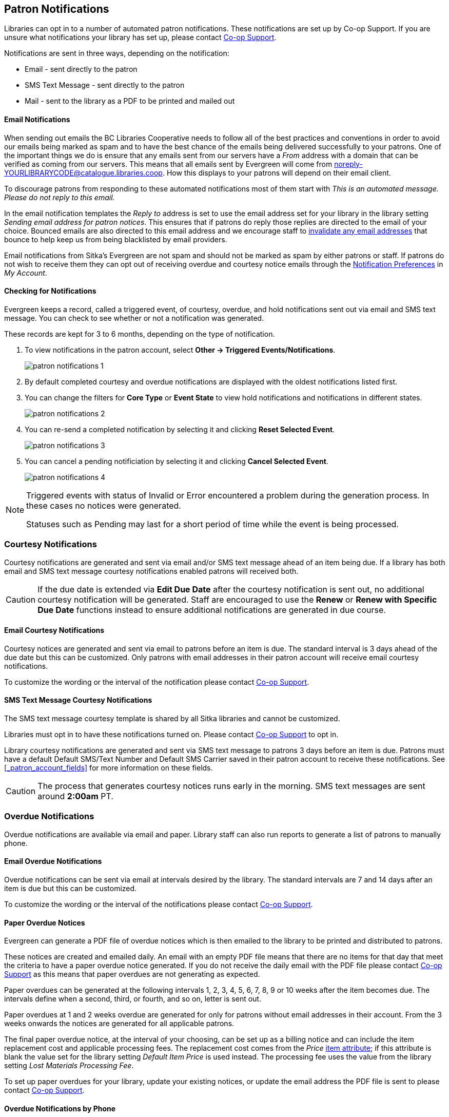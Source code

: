 [[admin-notice]]
Patron Notifications
--------------------

Libraries can opt in to a number of automated patron notifications.  These notifications are set up by 
Co-op Support.  If you are unsure what notifications your library has set up, please contact 
xref:https://bc.libraries.coop/support/[Co-op Support].

Notifications are sent in three ways, depending on the notification:

* Email - sent directly to the patron
* SMS Text Message - sent directly to the patron
* Mail - sent to the library as a PDF to be printed and mailed out 

Email Notifications
^^^^^^^^^^^^^^^^^^^

When sending out emails the BC Libraries Cooperative needs to follow all of the best practices and conventions
in order to avoid our emails being marked as spam and to have the best chance of the emails being delivered
successfully to your patrons.  One of the important things we do is ensure that any emails sent 
from our servers have a _From_ address with a domain that can be verified as coming from our servers.  This 
means that all emails sent by Evergreen will come from noreply-YOURLIBRARYCODE@catalogue.libraries.coop. How
this displays to your patrons will depend on their email client.

To discourage patrons from responding to these automated
notifications most of them start with _This is an automated message.  Please do not reply to this email._

In the email notification templates the _Reply to_ address is set to use the email address set for your library
in the library setting _Sending email address for patron notices_.  This ensures that if patrons do reply those
replies are directed to the email of your choice. Bounced emails are also directed to this email address and we 
encourage staff to xref:_invalidating_an_email_address[invalidate any email addresses] that bounce
to help keep us from being blacklisted by email providers.  

Email notifications from Sitka's Evergreen are not spam and should not be marked as spam by either patrons 
or staff.  If patrons do not wish to receive them they can opt out of receiving overdue and courtesy notice 
emails through the xref:_notification_preferences[Notification Preferences] in _My Account_.

Checking for Notifications
^^^^^^^^^^^^^^^^^^^^^^^^^^
(((Patron Notifications, Action Triggers)))
(((Triggered Events)))

Evergreen keeps a record, called a triggered event, of courtesy, overdue, and hold notifications sent 
out via email and SMS text message.  You can check to see whether or not a notification was generated.

These records are kept for 3 to 6 months, depending on the type of notification.

. To view notifications in the patron account, select *Other → Triggered Events/Notifications*.
+
image:images/admin/patron-notifications-1.png[]
+
. By default completed courtesy and overdue notifications are displayed with the oldest notifications listed first.
. You can change the filters for *Core Type* or *Event State* to view hold notifications and notifications in different
states.
+
image:images/admin/patron-notifications-2.png[]
+
. You can re-send a completed notification by selecting it and clicking *Reset Selected Event*.
+
image:images/admin/patron-notifications-3.png[]
+
. You can cancel a pending notificiation by selecting it and clicking *Cancel Selected Event*.
+
image:images/admin/patron-notifications-4.png[]


[NOTE]
======
Triggered events with status of Invalid or Error encountered a problem during the generation process.
In these cases no notices were generated.

Statuses such as Pending may last for a short period of time while the event is being processed.
======

Courtesy Notifications
~~~~~~~~~~~~~~~~~~~~~~

Courtesy notifications are generated and sent via email and/or SMS text message ahead of an item being due.  
If a library has both email and SMS text message courtesy notifications enabled patrons will received both.

[CAUTION]
=========
If the due date is extended via *Edit Due Date* after the courtesy notification is sent out, no 
additional courtesy notification will be generated. Staff are encouraged to use the *Renew* or 
*Renew with Specific Due Date* functions instead to ensure additional notifications are generated in 
due course.
=========


Email Courtesy Notifications
^^^^^^^^^^^^^^^^^^^^^^^^^^^^

Courtesy notices are generated and sent via email to patrons before an item is due. The standard interval
is 3 days ahead of the due date but this can be customized.  Only patrons with email addresses in their 
patron account will receive email courtesy notifications.

To customize the wording or the interval of the notification please contact 
xref:https://bc.libraries.coop/support/[Co-op Support].


SMS Text Message Courtesy Notifications
^^^^^^^^^^^^^^^^^^^^^^^^^^^^^^^^^^^^^^^

The SMS text message courtesy template is shared by all Sitka libraries and cannot be customized.

Libraries must opt in to have these notifications turned on. Please contact 
xref:https://bc.libraries.coop/support/[Co-op Support] to opt in.

Library courtesy notifications are generated and sent via SMS text message to patrons 3 days before 
an item is due. Patrons must have a default Default SMS/Text Number and Default SMS Carrier
 saved in their patron account to receive these notifications. See xref:_patron_account_fields[] for more
 information on these fields.

[CAUTION]
=========
The process that generates courtesy notices runs early in the morning.  SMS text messages are sent around 
*2:00am* PT. 
=========


Overdue Notifications
~~~~~~~~~~~~~~~~~~~~~

Overdue notifications are available via email and paper.  Library staff can also run reports to generate a 
list of patrons to manually phone.


Email Overdue Notifications
^^^^^^^^^^^^^^^^^^^^^^^^^^^

Overdue notifications can be sent via email at intervals desired by the library.  The standard intervals
are 7 and 14 days after an item is due but this can be customized. 

To customize the wording or the interval of the notifications please contact 
xref:https://bc.libraries.coop/support/[Co-op Support].

Paper Overdue Notices
^^^^^^^^^^^^^^^^^^^^^

Evergreen can generate a PDF file of overdue notices which is then emailed to the library to be printed and 
distributed to patrons. 

These notices are created and emailed daily.  An email with an empty PDF file means that there are no items 
for that day that meet the criteria to have a paper overdue notice generated. If you do not receive the
daily email with the PDF file please contact xref:https://bc.libraries.coop/support/[Co-op Support] as this
means that paper overdues are not generating as expected.

Paper overdues can be generated at the following intervals 1, 2, 3, 4, 5, 6, 7, 8, 9 or 10 weeks after the 
item becomes due. The intervals define when a second, third, or fourth, and so on, letter is sent out.

Paper overdues at 1 and 2 weeks overdue are generated for only for patrons without email addresses in their 
account. From the 3 weeks onwards the notices are generated for all applicable patrons.

The final paper overdue notice, at the interval of your choosing, can be set up as a billing notice and can
include the item replacement cost and applicable processing fees. The replacement cost comes from the 
_Price_ xref:_item_attributes[item attribute]; if this attribute is blank the value set for the library
setting _Default Item Price_ is used instead.  The processing fee uses the value from the library 
setting _Lost Materials Processing Fee_.

To set up paper overdues for your library, update your existing notices, or update the
email address the PDF file is sent to please contact 
xref:https://bc.libraries.coop/support/[Co-op Support].


Overdue Notifications by Phone
^^^^^^^^^^^^^^^^^^^^^^^^^^^^^^

In some circumstances staff may wish to manually contact patrons with overdue items via the phone.

You can use the report template _Overdues Within Time Span -Phone List for Patrons without Email 
(based on Checkout Library)_ to generate a list of patrons with overdue items in the timeframe you 
specify that do not have an email address on file.

You can also use the report template _Overdues Within Time Span - General (Based on Checkout Library)_
to generate a list of all patrons with overdue items in the timeframe you specify.

Both of these report template can be found under *Shared Folders -> Sitka_templates -> Circulation -> 
Overdue and others*.  These reports can be run as a one off or set up as a 
xref:/_running_recurring_reports[recurring report] which emails
the report to the specified staff email.

Overdue Mark Lost Notification
^^^^^^^^^^^^^^^^^^^^^^^^^^^^^^

Evergreen can automatically mark items as lost that have been overdue for a specfied period of time.  When this
process runs the item is set the status of lost and a lost bill is applied to the patron's account.  
The bill includes the item's replacement cost from the _Price_ xref:_item_attributes[item attribute], 
if this attribute is blank the value set for the library setting _Default Item Price_ is used instead, and
a processing fee from the value in the library setting _Lost Materials Processing Fee_.

When enabled the Overdue Mark Lost notification is sent via email to patrons when Evergreen automatically
 marks an item as lost.  This notification is not sent when staff manually mark an item as lost.
 
If you use paper overdues you may to have this set up so that items are marked lost in tandem with a 
paper overdue billing notice being generated.

To customize the wording of the notification or set up the automatic to lost process please contact 
xref:https://bc.libraries.coop/support/[Co-op Support].

Circulation Notifications
~~~~~~~~~~~~~~~~~~~~~~~~~

Check Out Receipts
^^^^^^^^^^^^^^^^^^

Patrons have the option to receive their check out receipt via email.  This receipt is set globally
and cannot be customized.

The Evergreen self check can also send a check out receipt via email.  This receipt is also set globally
and cannot be customized.


Auto Renew Notification
^^^^^^^^^^^^^^^^^^^^^^^^

Libraries that allow Evergreen to auto renew their items can also have Evergreen send an email notification
to inform patrons whether or not their item(s) were successfully auto renewed.

To customize the wording of the notification or set up the auto renew process please contact 
xref:https://bc.libraries.coop/support/[Co-op Support].

Emergency Closing Notification
^^^^^^^^^^^^^^^^^^^^^^^^^^^^^^

When the xref:_emergency_closing[emergency closing] function in the Closed Dates Editor is used to 
extend existing due dates Evergreen will send out an email notification to let your patrons know that their
due dates have changed.

This notification is set globally and cannot be customized.


Hold Notifications
~~~~~~~~~~~~~~~~~~

Evergreen has a number of notifications that can be sent via email regarding patron holds.

To opt in to a specific hold notification or to customize the wording of a notification please contact 
xref:https://bc.libraries.coop/support/[Co-op Support].


Hold Ready For Pickup
^^^^^^^^^^^^^^^^^^^^^

Depending on the notification option selected when a hold is placed, a patron will be notified via email, 
SMS text message, or a manual phone call when their hold is captured. 

Email notifications are automatically sent to patrons when a hold is captured after a processing delay.  By 
default the delay is 30 minutes but this can be customized if a library needs a longer or shorter processing
delay.

SMS text message notifications are automatically sent 30 minutes after the hold is captured.  This processing
delay is global and cannot be customized.  The wording of the SMS text message is also global and cannot
be customized.

Phone notifications are done manually by library staff.

See xref:_capturing_holds[] for information on determining how a patron has been notified about a captured
hold.


Hold Expires from Hold Shelf Soon
^^^^^^^^^^^^^^^^^^^^^^^^^^^^^^^^^

An additional email notification can be sent to remind patrons of a hold that is awaiting pick-up.  This 
notification can be scheduled to go out a few days before the hold expires from the hold shelf.


Holds Cancelled by Staff 
^^^^^^^^^^^^^^^^^^^^^^^^

An email notification can be sent to patrons when library staff cancel their hold in the staff client.  If staff
include a note when cancelling the hold that note will appear on the notification.


Shelf Expired Holds Cancellation
^^^^^^^^^^^^^^^^^^^^^^^^^^^^^^^^

An email notification can be sent to patrons when holds are cleared from the hold shelf because they were not
picked up and have now expired.  


Hold Group Hold Placed for Patron
^^^^^^^^^^^^^^^^^^^^^^^^^^^^^^^^^

Libraries using Hold Groups can enable this email notification so that their patrons receive an email when a 
new hold is placed for them through a hold group.


Patron Account Related Notifications
~~~~~~~~~~~~~~~~~~~~~~~~~~~~~~~~~~~~

Welcome to New Patrons Notification
^^^^^^^^^^^^^^^^^^^^^^^^^^^^^^^^^^^

An email notification can be sent to patrons after you register them in Evergreen.  The notification welcomes
them to the library and can include any information you feel is relevant for your new patron.  If the patron
receives the email it is also a confirmation that the email address in their account is correct.  

These notifications are not sent for patrons that are automatically loaded into Evergreen from another
source, such as a post-secondary's registrar's office.

By default the notification is sent within 2 minutes of the account being created.  To customize the wording 
or the time frame of the notification please contact 
xref:https://bc.libraries.coop/support/[Co-op Support].


Patron Account Expiration Notification
^^^^^^^^^^^^^^^^^^^^^^^^^^^^^^^^^^^^^^

An email notification can be sent to patrons to warn them their library account is about to expire.  This is 
intended to give patrons time to renew their account before they lose access to library services and may be 
especially useful for patrons who use primarily use electronic resources.

By default the notification is sent 30 days before the patron's account expires.  To customize the wording 
or the time frame of the notification please contact 
xref:https://bc.libraries.coop/support/[Co-op Support].


Fine Limit Exceeded Notification
^^^^^^^^^^^^^^^^^^^^^^^^^^^^^^^^

An email notification can be sent to patrons when they reach the fine limit set in your 
xref:_group_penalty_threshold[Group Penalty Thresholds]. When a patron exceeed the fine limit they are blocked
from renewing items and checking out new items so can be useful to alert patrons before they come into the 
library.

To customize the wording of the notification please contact 
xref:https://bc.libraries.coop/support/[Co-op Support].


Test Notification
^^^^^^^^^^^^^^^^^

Library staff and patrons can initiate 
xref:_update_and_test_email_address_or_sms_text_number[test email and test SMS text messages] to confirm the 
information in the patron's account is correct.  These test notifications are sent after a 1 minute delay.
The notifications are set globally so the wording and delay cannot be customized.


Password Reset Notification
^^^^^^^^^^^^^^^^^^^^^^^^^^^

Through the public catalogue patrons and staff can initiate a passwrd reset for their account.  As part
of this process an email notification is sent to the user within minutes.  The notification is
 set globally so the wording and delay cannot be customized.

Notification Examples
~~~~~~~~~~~~~~~~~~~~~
